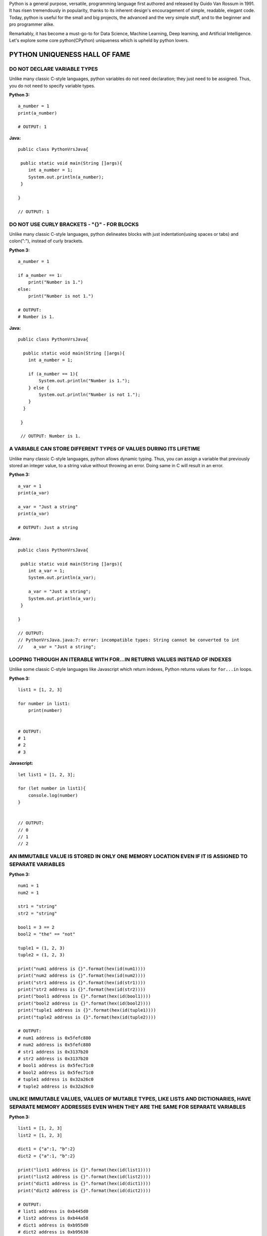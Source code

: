 
Python is a general purpose, versatile, programming language first authored and released by Guido Van Rossum in 1991. 
It has risen tremendously in popularity, thanks to its inherent design's encouragement of simple, readable, 
elegant code. Today, python is useful for the small and big projects, the advanced and the very simple stuff, and to 
the beginner and pro programmer alike.

Remarkably, it has become a must-go-to for Data Science, Machine Learning, Deep learning, and Artificial Intelligence.
Let's explore some core python(CPython) uniqueness which is upheld by python lovers.



PYTHON UNIQUENESS HALL OF FAME
==============================

DO NOT DECLARE VARIABLE TYPES
----------------------------------------------------------

Unlike many classic C-style languages, python variables do not need declaration; they just need to be assigned. 
Thus, you do not need to specify variable types.
    
:Python 3:

::
    
    a_number = 1
    print(a_number)
    
    # OUTPUT: 1
    
:Java:
    
::
    
    public class PythonVrsJava{

     public static void main(String []args){
        int a_number = 1;
        System.out.println(a_number);
     }
     
    }
    
    // OUTPUT: 1


DO NOT USE CURLY BRACKETS - "{}" - FOR BLOCKS
---------------------------------------------

Unlike many classic C-style languages, python delineates blocks with just indentation(using spaces or tabs) and colon(":"),
instead of curly brackets.

:Python 3:

::
    
    a_number = 1
    
    if a_number == 1:
        print("Number is 1.")
    else:
        print("Number is not 1.")
    
    # OUTPUT: 
    # Number is 1.
    
:Java:
    
::

    public class PythonVrsJava{

      public static void main(String []args){
        int a_number = 1;
    
        if (a_number == 1){
            System.out.println("Number is 1.");
        } else {
            System.out.println("Number is not 1.");
        }
      }
     
     }
    
     // OUTPUT: Number is 1.


A VARIABLE CAN STORE DIFFERENT TYPES OF VALUES DURING ITS LIFETIME
-----------------------------------------------------------------

Unlike many classic C-style languages, python allows dynamic typing. Thus, you can assign a variable that previously stored an integer value, to a string value without throwing an error. Doing same in C will result in an error.

:Python 3:

::
    
    a_var = 1
    print(a_var)
       
    a_var = "Just a string"
    print(a_var)
    
    # OUTPUT: Just a string
    
:Java:
    
::
    
    public class PythonVrsJava{

     public static void main(String []args){
        int a_var = 1;
        System.out.println(a_var);
        
        a_var = "Just a string";
        System.out.println(a_var);
     }
     
    }
    
    // OUTPUT: 
    // PythonVrsJava.java:7: error: incompatible types: String cannot be converted to int
    //    a_var = "Just a string";
    

LOOPING THROUGH AN ITERABLE WITH FOR...IN RETURNS VALUES INSTEAD OF INDEXES
---------------------------------------------------------------------------

Unlike some classic C-style languages like Javascript which return indexes, Python returns values for ``for...in`` loops.

:Python 3:

::
    
    list1 = [1, 2, 3]
    
    for number in list1:
        print(number)
    
    
    # OUTPUT:
    # 1
    # 2
    # 3


:Javascript:

::

    let list1 = [1, 2, 3];
    
    for (let number in list1){
        console.log(number)
    }
    
    
    // OUTPUT:
    // 0
    // 1
    // 2
    
    

AN IMMUTABLE VALUE IS STORED IN ONLY ONE MEMORY LOCATION EVEN IF IT IS ASSIGNED TO SEPARATE VARIABLES
-----------------------------------------------------------------------------------------------------

:Python 3:

::
    
    num1 = 1
    num2 = 1
       
    str1 = "string"
    str2 = "string"
    
    bool1 = 3 == 2
    bool2 = "the" == "not"
    
    tuple1 = (1, 2, 3)
    tuple2 = (1, 2, 3)
    
    print("num1 address is {}".format(hex(id(num1))))
    print("num2 address is {}".format(hex(id(num2))))
    print("str1 address is {}".format(hex(id(str1))))
    print("str2 address is {}".format(hex(id(str2))))
    print("bool1 address is {}".format(hex(id(bool1))))
    print("bool2 address is {}".format(hex(id(bool2))))
    print("tuple1 address is {}".format(hex(id(tuple1))))
    print("tuple2 address is {}".format(hex(id(tuple2))))
    
    # OUTPUT:
    # num1 address is 0x5fefc880
    # num2 address is 0x5fefc880
    # str1 address is 0x3137b20
    # str2 address is 0x3137b20
    # bool1 address is 0x5fec71c0
    # bool2 address is 0x5fec71c0
    # tuple1 address is 0x32a26c0
    # tuple2 address is 0x32a26c0



UNLIKE IMMUTABLE VALUES, VALUES OF MUTABLE TYPES, LIKE LISTS AND DICTIONARIES, HAVE SEPARATE MEMORY ADDRESSES EVEN WHEN THEY ARE THE SAME FOR SEPARATE VARIABLES
------------------------------------------------------------------------------------------------------------------------------------

:Python 3:

::
    
    list1 = [1, 2, 3]
    list2 = [1, 2, 3]
    
    dict1 = {"a":1, "b":2}
    dict2 = {"a":1, "b":2}
    
    print("list1 address is {}".format(hex(id(list1))))
    print("list2 address is {}".format(hex(id(list2))))
    print("dict1 address is {}".format(hex(id(dict1))))
    print("dict2 address is {}".format(hex(id(dict2))))
    
    # OUTPUT: 
    # list1 address is 0xb445d0
    # list2 address is 0xb44a58
    # dict1 address is 0xb955d0
    # dict2 address is 0xb95630


A work in Progress...To be Continued


*Copyright 2019, Victor Mawusi Ayi. All Rights Reserved.*